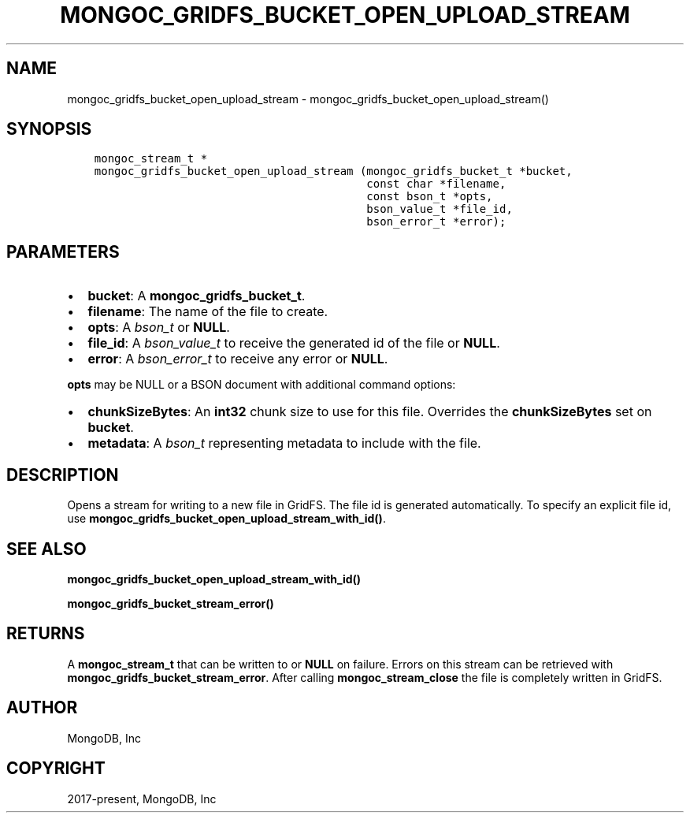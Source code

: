 .\" Man page generated from reStructuredText.
.
.TH "MONGOC_GRIDFS_BUCKET_OPEN_UPLOAD_STREAM" "3" "Aug 13, 2019" "1.15.0" "MongoDB C Driver"
.SH NAME
mongoc_gridfs_bucket_open_upload_stream \- mongoc_gridfs_bucket_open_upload_stream()
.
.nr rst2man-indent-level 0
.
.de1 rstReportMargin
\\$1 \\n[an-margin]
level \\n[rst2man-indent-level]
level margin: \\n[rst2man-indent\\n[rst2man-indent-level]]
-
\\n[rst2man-indent0]
\\n[rst2man-indent1]
\\n[rst2man-indent2]
..
.de1 INDENT
.\" .rstReportMargin pre:
. RS \\$1
. nr rst2man-indent\\n[rst2man-indent-level] \\n[an-margin]
. nr rst2man-indent-level +1
.\" .rstReportMargin post:
..
.de UNINDENT
. RE
.\" indent \\n[an-margin]
.\" old: \\n[rst2man-indent\\n[rst2man-indent-level]]
.nr rst2man-indent-level -1
.\" new: \\n[rst2man-indent\\n[rst2man-indent-level]]
.in \\n[rst2man-indent\\n[rst2man-indent-level]]u
..
.SH SYNOPSIS
.INDENT 0.0
.INDENT 3.5
.sp
.nf
.ft C
mongoc_stream_t *
mongoc_gridfs_bucket_open_upload_stream (mongoc_gridfs_bucket_t *bucket,
                                         const char *filename,
                                         const bson_t *opts,
                                         bson_value_t *file_id,
                                         bson_error_t *error);
.ft P
.fi
.UNINDENT
.UNINDENT
.SH PARAMETERS
.INDENT 0.0
.IP \(bu 2
\fBbucket\fP: A \fBmongoc_gridfs_bucket_t\fP\&.
.IP \(bu 2
\fBfilename\fP: The name of the file to create.
.IP \(bu 2
\fBopts\fP: A \fI\%bson_t\fP or \fBNULL\fP\&.
.IP \(bu 2
\fBfile_id\fP: A \fI\%bson_value_t\fP to receive the generated id of the file or \fBNULL\fP\&.
.IP \(bu 2
\fBerror\fP: A \fI\%bson_error_t\fP to receive any error or \fBNULL\fP\&.
.UNINDENT
.sp
\fBopts\fP may be NULL or a BSON document with additional command options:
.INDENT 0.0
.IP \(bu 2
\fBchunkSizeBytes\fP: An \fBint32\fP chunk size to use for this file. Overrides the \fBchunkSizeBytes\fP set on \fBbucket\fP\&.
.IP \(bu 2
\fBmetadata\fP: A \fI\%bson_t\fP representing metadata to include with the file.
.UNINDENT
.SH DESCRIPTION
.sp
Opens a stream for writing to a new file in GridFS. The file id is generated automatically.
To specify an explicit file id, use \fBmongoc_gridfs_bucket_open_upload_stream_with_id()\fP\&.
.SH SEE ALSO
.sp
\fBmongoc_gridfs_bucket_open_upload_stream_with_id()\fP
.sp
\fBmongoc_gridfs_bucket_stream_error()\fP
.SH RETURNS
.sp
A \fBmongoc_stream_t\fP that can be written to or \fBNULL\fP on failure. Errors on this stream can be retrieved with \fBmongoc_gridfs_bucket_stream_error\fP\&. After calling \fBmongoc_stream_close\fP the file is completely written in GridFS.
.SH AUTHOR
MongoDB, Inc
.SH COPYRIGHT
2017-present, MongoDB, Inc
.\" Generated by docutils manpage writer.
.
